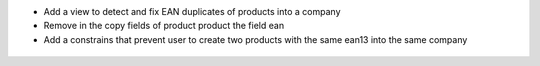 * Add a view to detect and fix EAN duplicates of products into a company

* Remove in the copy fields of product product the field ean

* Add a constrains that prevent user to create two products with the
  same ean13 into the same company

.. figure:: ../static/description/product_barcode_constrains.png
